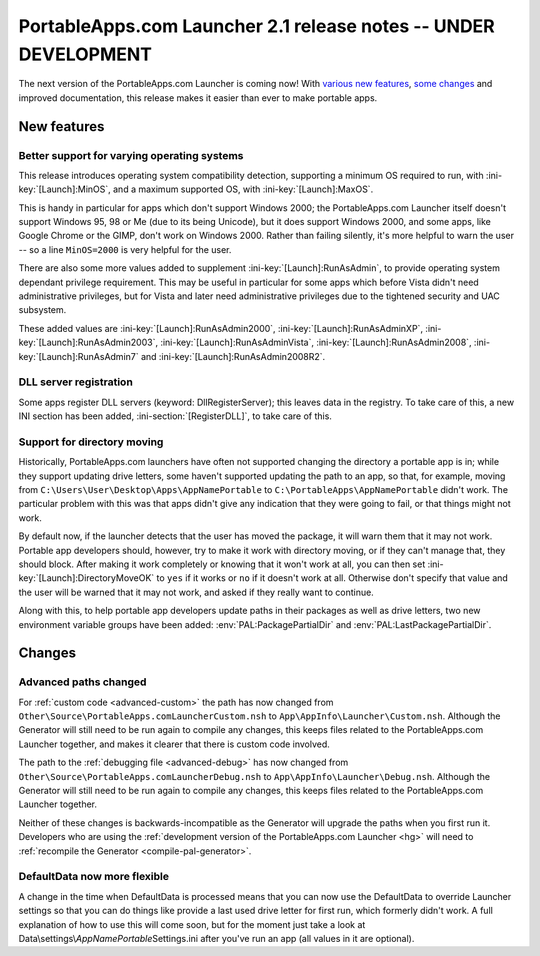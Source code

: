 .. index:: Release notes; 2.1

.. _releases-2.1:

================================================================
PortableApps.com Launcher 2.1 release notes -- UNDER DEVELOPMENT
================================================================

The next version of the PortableApps.com Launcher is coming now! With `various
new features`_, `some changes`_ and improved documentation, this release makes
it easier than ever to make portable apps.

.. _`various new features`: `New features`_
.. _`some changes`: `Changes`_

New features
============

Better support for varying operating systems
--------------------------------------------

This release introduces operating system compatibility detection, supporting a
minimum OS required to run, with :ini-key:`[Launch]:MinOS`, and a maximum
supported OS, with :ini-key:`[Launch]:MaxOS`.

This is handy in particular for apps which don't support Windows 2000; the
PortableApps.com Launcher itself doesn't support Windows 95, 98 or Me (due to
its being Unicode), but it does support Windows 2000, and some apps, like Google
Chrome or the GIMP, don't work on Windows 2000. Rather than failing silently,
it's more helpful to warn the user -- so a line ``MinOS=2000`` is very helpful
for the user.
 
There are also some more values added to supplement
:ini-key:`[Launch]:RunAsAdmin`, to provide operating system dependant privilege
requirement. This may be useful in particular for some apps which before Vista
didn't need administrative privileges, but for Vista and later need
administrative privileges due to the tightened security and UAC subsystem.

These added values are
:ini-key:`[Launch]:RunAsAdmin2000`,
:ini-key:`[Launch]:RunAsAdminXP`,
:ini-key:`[Launch]:RunAsAdmin2003`,
:ini-key:`[Launch]:RunAsAdminVista`,
:ini-key:`[Launch]:RunAsAdmin2008`,
:ini-key:`[Launch]:RunAsAdmin7` and
:ini-key:`[Launch]:RunAsAdmin2008R2`.

DLL server registration
-----------------------

Some apps register DLL servers (keyword: DllRegisterServer); this leaves data in
the registry. To take care of this, a new INI section has been added,
:ini-section:`[RegisterDLL]`, to take care of this.

Support for directory moving
----------------------------

Historically, PortableApps.com launchers have often not supported changing the
directory a portable app is in; while they support updating drive letters, some
haven't supported updating the path to an app, so that, for example, moving from
``C:\Users\User\Desktop\Apps\AppNamePortable`` to
``C:\PortableApps\AppNamePortable`` didn't work. The particular problem with
this was that apps didn't give any indication that they were going to fail, or
that things might not work.

By default now, if the launcher detects that the user has moved the package, it
will warn them that it may not work. Portable app developers should, however,
try to make it work with directory moving, or if they can't manage that, they
should block. After making it work completely or knowing that it won't work at
all, you can then set :ini-key:`[Launch]:DirectoryMoveOK` to ``yes`` if it works
or ``no`` if it doesn't work at all. Otherwise don't specify that value and the
user will be warned that it may not work, and asked if they really want to
continue.

Along with this, to help portable app developers update paths in their packages
as well as drive letters, two new environment variable groups have been added:
:env:`PAL:PackagePartialDir` and :env:`PAL:LastPackagePartialDir`.

Changes
=======

Advanced paths changed
----------------------

For :ref:`custom code <advanced-custom>` the path has now changed from
``Other\Source\PortableApps.comLauncherCustom.nsh`` to
``App\AppInfo\Launcher\Custom.nsh``. Although the Generator will still need to
be run again to compile any changes, this keeps files related to the
PortableApps.com Launcher together, and makes it clearer that there is custom
code involved.

The path to the :ref:`debugging file <advanced-debug>` has now changed from
``Other\Source\PortableApps.comLauncherDebug.nsh`` to
``App\AppInfo\Launcher\Debug.nsh``. Although the Generator will still need to be
run again to compile any changes, this keeps files related to the
PortableApps.com Launcher together.

Neither of these changes is backwards-incompatible as the Generator will upgrade
the paths when you first run it. Developers who are using the :ref:`development
version of the PortableApps.com Launcher <hg>` will need to :ref:`recompile the
Generator <compile-pal-generator>`.

DefaultData now more flexible
-----------------------------

A change in the time when DefaultData is processed means that you can now use
the DefaultData to override Launcher settings so that you can do things like
provide a last used drive letter for first run, which formerly didn't work. A
full explanation of how to use this will come soon, but for the moment just take
a look at Data\\settings\\\ *AppNamePortable*\ Settings.ini after you've run an
app (all values in it are optional).

